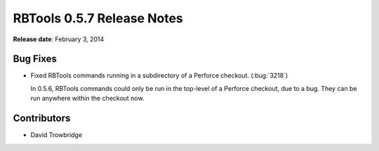 ===========================
RBTools 0.5.7 Release Notes
===========================

**Release date**: February 3, 2014


Bug Fixes
=========

* Fixed RBTools commands running in a subdirectory of a Perforce checkout.
  (:bug:`3218`)

  In 0.5.6, RBTools commands could only be run in the top-level of a
  Perforce checkout, due to a bug. They can be run anywhere within the
  checkout now.


Contributors
============

* David Trowbridge
